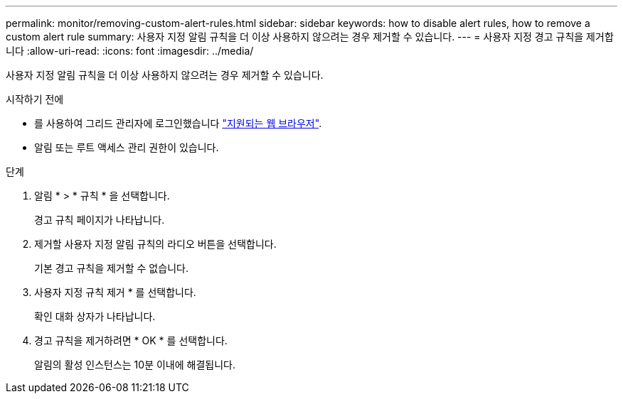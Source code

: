---
permalink: monitor/removing-custom-alert-rules.html 
sidebar: sidebar 
keywords: how to disable alert rules, how to remove a custom alert rule 
summary: 사용자 지정 알림 규칙을 더 이상 사용하지 않으려는 경우 제거할 수 있습니다. 
---
= 사용자 지정 경고 규칙을 제거합니다
:allow-uri-read: 
:icons: font
:imagesdir: ../media/


[role="lead"]
사용자 지정 알림 규칙을 더 이상 사용하지 않으려는 경우 제거할 수 있습니다.

.시작하기 전에
* 를 사용하여 그리드 관리자에 로그인했습니다 link:../admin/web-browser-requirements.html["지원되는 웹 브라우저"].
* 알림 또는 루트 액세스 관리 권한이 있습니다.


.단계
. 알림 * > * 규칙 * 을 선택합니다.
+
경고 규칙 페이지가 나타납니다.

. 제거할 사용자 지정 알림 규칙의 라디오 버튼을 선택합니다.
+
기본 경고 규칙을 제거할 수 없습니다.

. 사용자 지정 규칙 제거 * 를 선택합니다.
+
확인 대화 상자가 나타납니다.

. 경고 규칙을 제거하려면 * OK * 를 선택합니다.
+
알림의 활성 인스턴스는 10분 이내에 해결됩니다.


